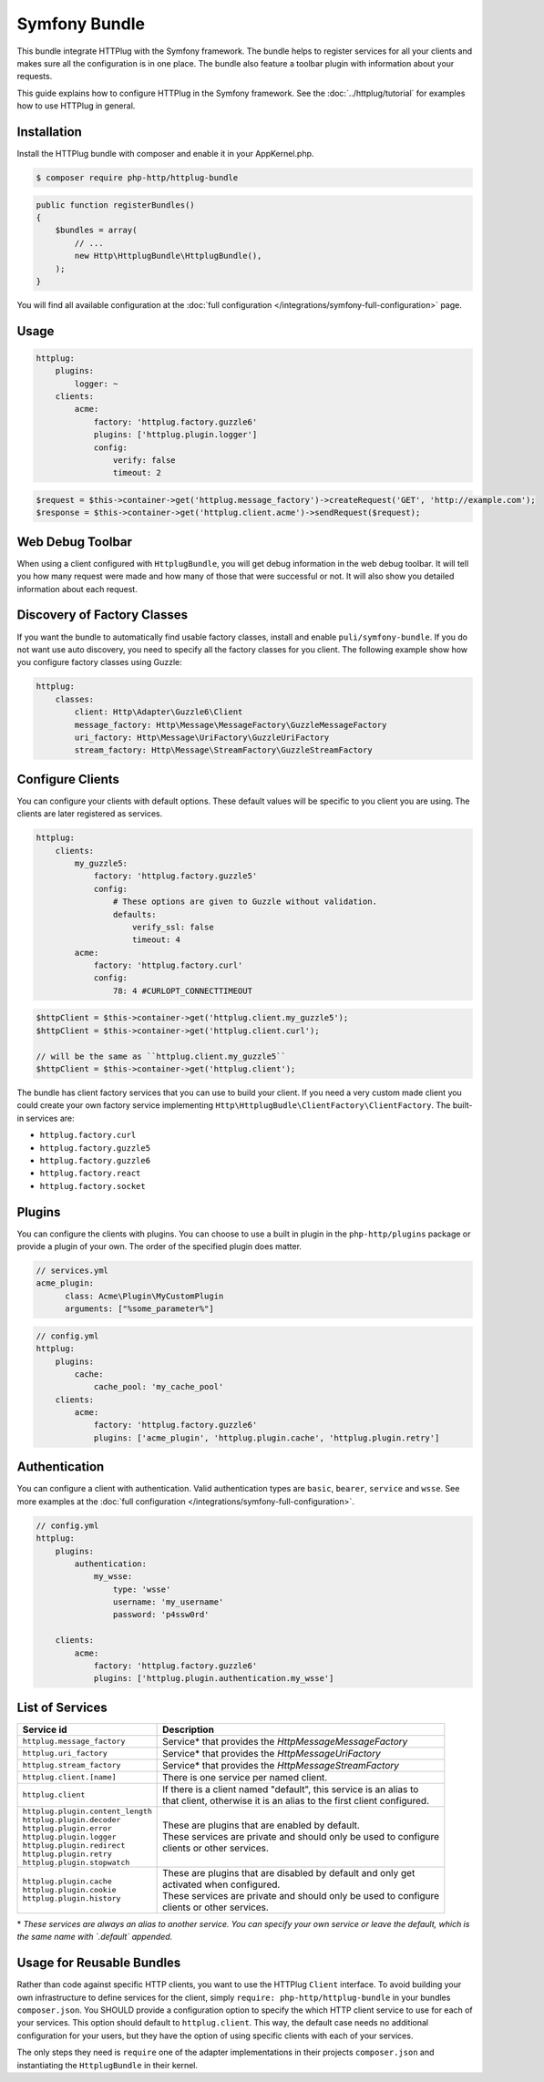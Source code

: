 Symfony Bundle
==============

This bundle integrate HTTPlug with the Symfony framework. The bundle helps to register services for all your clients and makes sure all the configuration is in one place. The bundle also feature a toolbar plugin with information about your requests.

This guide explains how to configure HTTPlug in the Symfony framework. See the :doc:`../httplug/tutorial` for examples how to use HTTPlug in general.

Installation
````````````

Install the HTTPlug bundle with composer and enable it in your AppKernel.php.

.. code-block:: bash

    $ composer require php-http/httplug-bundle

.. code-block:: php

    public function registerBundles()
    {
        $bundles = array(
            // ...
            new Http\HttplugBundle\HttplugBundle(),
        );
    }

You will find all available configuration at the :doc:`full configuration </integrations/symfony-full-configuration>` page.

Usage
`````

.. code-block:: yaml

    httplug:
        plugins:
            logger: ~
        clients:
            acme:
                factory: 'httplug.factory.guzzle6'
                plugins: ['httplug.plugin.logger']
                config:
                    verify: false
                    timeout: 2

.. code-block:: php

    $request = $this->container->get('httplug.message_factory')->createRequest('GET', 'http://example.com');
    $response = $this->container->get('httplug.client.acme')->sendRequest($request);


Web Debug Toolbar
`````````````````
.. image:: /assets/img/debug-toolbar.png
    :align: right
    :width: 120px

When using a client configured with ``HttplugBundle``, you will get debug information in the web debug toolbar. It will tell you how many request were made and how many of those that were successful or not. It will also show you detailed information about each request.

Discovery of Factory Classes
````````````````````````````

If you want the bundle to automatically find usable factory classes, install and enable ``puli/symfony-bundle``. If you do not want use auto discovery, you need to specify all the factory classes for you client. The following example show how you configure factory classes using Guzzle:

.. code-block:: yaml

    httplug:
        classes:
            client: Http\Adapter\Guzzle6\Client
            message_factory: Http\Message\MessageFactory\GuzzleMessageFactory
            uri_factory: Http\Message\UriFactory\GuzzleUriFactory
            stream_factory: Http\Message\StreamFactory\GuzzleStreamFactory



Configure Clients
`````````````````

You can configure your clients with default options. These default values will be specific to you client you are using. The clients are later registered as services.

.. code-block:: yaml

    httplug:
        clients:
            my_guzzle5:
                factory: 'httplug.factory.guzzle5'
                config:
                    # These options are given to Guzzle without validation.
                    defaults:
                        verify_ssl: false
                        timeout: 4
            acme:
                factory: 'httplug.factory.curl'
                config:
                    78: 4 #CURLOPT_CONNECTTIMEOUT

.. code-block:: php

    $httpClient = $this->container->get('httplug.client.my_guzzle5');
    $httpClient = $this->container->get('httplug.client.curl');

    // will be the same as ``httplug.client.my_guzzle5``
    $httpClient = $this->container->get('httplug.client');

The bundle has client factory services that you can use to build your client. If you need a very custom made client you could create your own factory service implementing ``Http\HttplugBudle\ClientFactory\ClientFactory``. The built-in services are:

* ``httplug.factory.curl``
* ``httplug.factory.guzzle5``
* ``httplug.factory.guzzle6``
* ``httplug.factory.react``
* ``httplug.factory.socket``

Plugins
```````

You can configure the clients with plugins. You can choose to use a built in plugin in the ``php-http/plugins`` package or provide a plugin of your own. The order of the specified plugin does matter.

.. code-block:: yaml

    // services.yml
    acme_plugin:
          class: Acme\Plugin\MyCustomPlugin
          arguments: ["%some_parameter%"]

.. code-block:: yaml

    // config.yml
    httplug:
        plugins:
            cache:
                cache_pool: 'my_cache_pool'
        clients:
            acme:
                factory: 'httplug.factory.guzzle6'
                plugins: ['acme_plugin', 'httplug.plugin.cache', 'httplug.plugin.retry']


Authentication
``````````````

You can configure a client with authentication. Valid authentication types are ``basic``, ``bearer``, ``service`` and ``wsse``. See more examples at the :doc:`full configuration </integrations/symfony-full-configuration>`.

.. code-block:: yaml

    // config.yml
    httplug:
        plugins:
            authentication:
                my_wsse:
                    type: 'wsse'
                    username: 'my_username'
                    password: 'p4ssw0rd'

        clients:
            acme:
                factory: 'httplug.factory.guzzle6'
                plugins: ['httplug.plugin.authentication.my_wsse']


List of Services
````````````````

+-------------------------------------+-------------------------------------------------------------------------+
| Service id                          | Description                                                             |
+=====================================+=========================================================================+
| ``httplug.message_factory``         | Service* that provides the `Http\Message\MessageFactory`                |
+-------------------------------------+-------------------------------------------------------------------------+
| ``httplug.uri_factory``             | Service* that provides the `Http\Message\UriFactory`                    |
+-------------------------------------+-------------------------------------------------------------------------+
| ``httplug.stream_factory``          | Service* that provides the `Http\Message\StreamFactory`                 |
+-------------------------------------+-------------------------------------------------------------------------+
| ``httplug.client.[name]``           | There is one service per named client.                                  |
+-------------------------------------+-------------------------------------------------------------------------+
| ``httplug.client``                  | | If there is a client named "default", this service is an alias to     |
|                                     | | that client, otherwise it is an alias to the first client configured. |
+-------------------------------------+-------------------------------------------------------------------------+
| | ``httplug.plugin.content_length`` | | These are plugins that are enabled by default.                        |
| | ``httplug.plugin.decoder``        | | These services are private and should only be used to configure       |
| | ``httplug.plugin.error``          | | clients or other services.                                            |
| | ``httplug.plugin.logger``         |                                                                         |
| | ``httplug.plugin.redirect``       |                                                                         |
| | ``httplug.plugin.retry``          |                                                                         |
| | ``httplug.plugin.stopwatch``      |                                                                         |
+-------------------------------------+-------------------------------------------------------------------------+
| | ``httplug.plugin.cache``          | | These are plugins that are disabled by default and only get           |
| | ``httplug.plugin.cookie``         | | activated when configured.                                            |
| | ``httplug.plugin.history``        | | These services are private and should only be used to configure       |
|                                     | | clients or other services.                                            |
+-------------------------------------+-------------------------------------------------------------------------+

\* *These services are always an alias to another service. You can specify your own service or leave the default, which is the same name with `.default` appended.*


Usage for Reusable Bundles
``````````````````````````

Rather than code against specific HTTP clients, you want to use the HTTPlug ``Client`` interface. To avoid building your own infrastructure to define services for the client, simply ``require: php-http/httplug-bundle`` in your bundles ``composer.json``. You SHOULD provide a configuration option to specify the which HTTP client service to use for each of your services. This option should default to ``httplug.client``. This way, the default case needs no additional configuration for your users, but they have the option of using specific clients with each of your services.

The only steps they need is ``require`` one of the adapter implementations in their projects ``composer.json`` and instantiating the ``HttplugBundle`` in their kernel.

